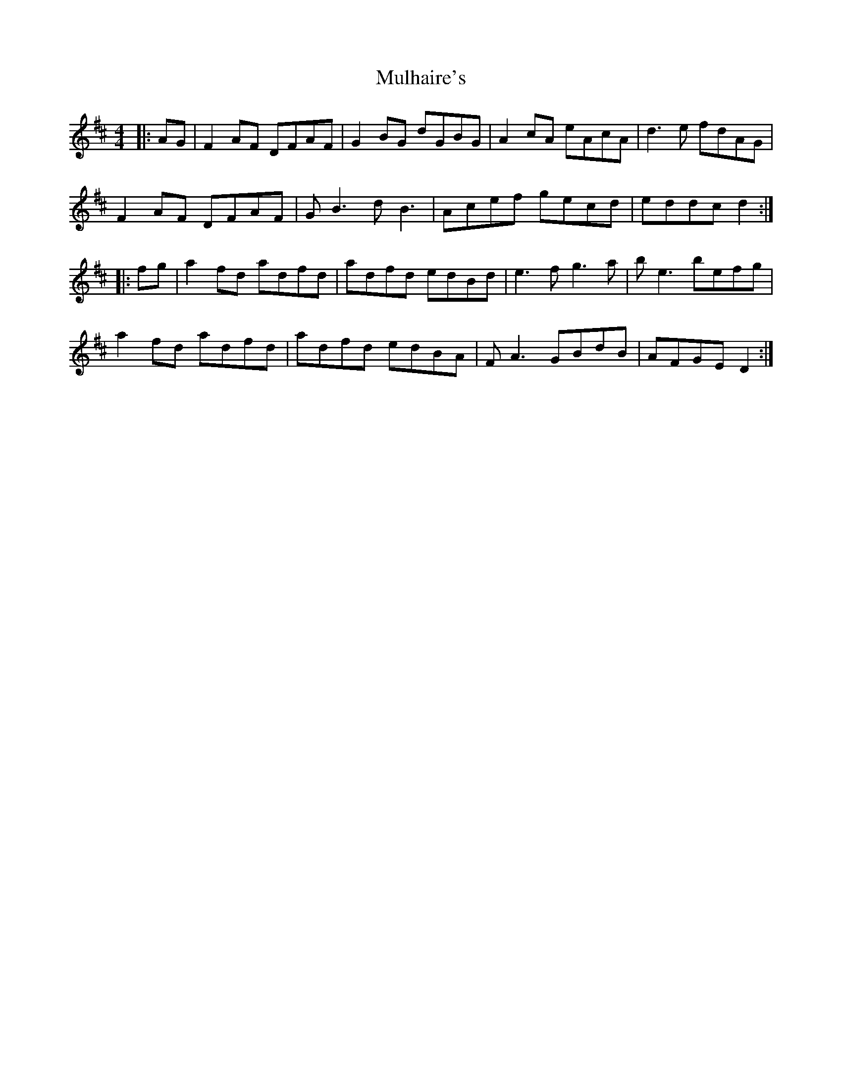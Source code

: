 X: 28408
T: Mulhaire's
R: reel
M: 4/4
K: Dmajor
|:AG|F2AF DFAF|G2BG dGBG|A2cA eAcA|d3e fdAG|
F2AF DFAF|G B3 d B3|Acef gecd|eddc d2:|
|:fg|a2fd adfd|adfd edBd|e3f g3a|b e3 befg|
a2fd adfd|adfd edBA|F A3 GBdB|AFGE D2:|

